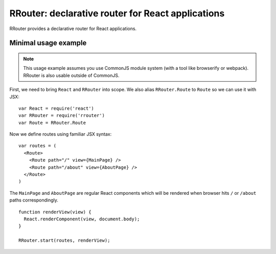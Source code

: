 RRouter: declarative router for React applications
==================================================

RRouter provides a declarative router for React applications.

Minimal usage example
---------------------

.. note::
  :name: CommonJS

  This usage example assumes you use CommonJS module system (with a tool like
  browserify or webpack). RRouter is also usable outside of CommonJS.

First, we need to bring ``React`` and ``RRouter`` into scope. We also alias
``RRouter.Route`` to ``Route`` so we can use it with JSX::

    var React = require('react')
    var RRouter = require('rrouter')
    var Route = RRouter.Route

Now we define routes using familiar JSX syntax::

    var routes = (
      <Route>
        <Route path="/" view={MainPage} />
        <Route path="/about" view={AboutPage} />
      </Route>
    )

The ``MainPage`` and ``AboutPage`` are regular React components which will be
rendered when browser hits ``/`` or ``/about`` paths correspondingly.

::

    function renderView(view) {
      React.renderComponent(view, document.body);
    }

    RRouter.start(routes, renderView);
